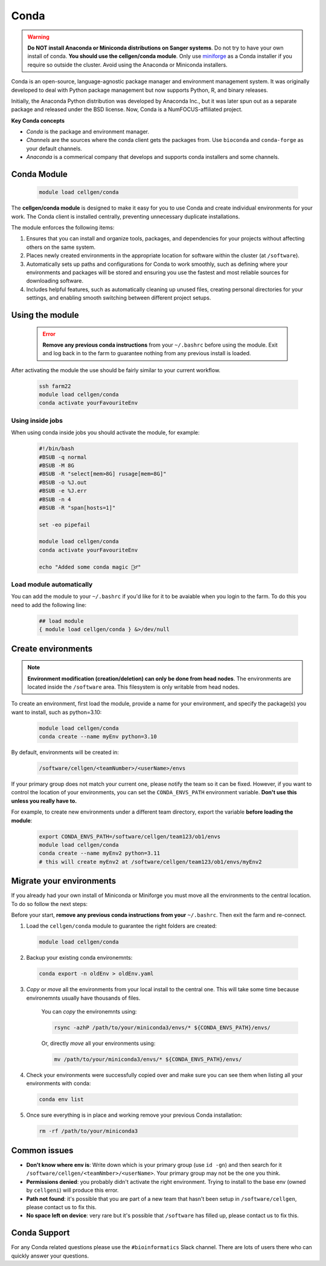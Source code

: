 Conda
=====

.. warning:: **Do NOT install Anaconda or Miniconda distributions on Sanger systems**. Do not try to have your own install of conda. **You should use the cellgen/conda module**. Only use `miniforge <https://github.com/conda-forge/miniforge>`_ as a Conda installer if you require so outside the cluster. Avoid using the Anaconda or Miniconda installers. 

Conda is an open-source, language-agnostic package manager and environment management system. It was originally developed to deal with Python package management but now supports Python, R, and binary releases.

Initially, the Anaconda Python distribution was developed by Anaconda Inc., but it was later spun out as a separate package and released under the BSD license. Now, Conda is a NumFOCUS-affiliated project.


**Key Conda concepts**

- *Conda* is the package and environment manager.
- *Channels* are the sources where the conda client gets the packages from. Use ``bioconda`` and ``conda-forge`` as your default channels. 
- *Anaconda* is a commerical company that develops and supports conda installers and some channels.


Conda Module
------------

  .. code-block:: bash
    
    module load cellgen/conda
    
The **cellgen/conda module** is designed to make it easy for you to use Conda and create individual environments for your work. The Conda client is installed centrally, preventing unnecessary duplicate installations.

The module enforces the following items:

1. Ensures that you can install and organize tools, packages, and dependencies for your projects without affecting others on the same system.
2. Places newly created environments in the appropriate location for software within the cluster (at ``/software``).
3. Automatically sets up paths and configurations for Conda to work smoothly, such as defining where your environments and packages will be stored and ensuring you use the fastest and most reliable sources for downloading software.
4. Includes helpful features, such as automatically cleaning up unused files, creating personal directories for your settings, and enabling smooth switching between different project setups.


Using the module
----------------

  .. error:: **Remove any previous conda instructions** from your ``~/.bashrc`` before using the module. Exit and log back in to the farm to guarantee nothing from any previous install is loaded.
 

After activating the module the use should be fairly similar to your current workflow.

  .. code-block:: bash

    ssh farm22    
    module load cellgen/conda
    conda activate yourFavouriteEnv


Using inside jobs
^^^^^^^^^^^^^^^^^

When using conda inside jobs you should activate the module, for example:

  .. code-block:: bash

    #!/bin/bash
    #BSUB -q normal
    #BSUB -M 8G
    #BSUB -R "select[mem>8G] rusage[mem=8G]"
    #BSUB -o %J.out
    #BSUB -e %J.err
    #BSUB -n 4
    #BSUB -R "span[hosts=1]"

    set -eo pipefail

    module load cellgen/conda
    conda activate yourFavouriteEnv

    echo "Added some conda magic 🧙‍♂️"


Load module automatically
^^^^^^^^^^^^^^^^^^^^^^^^^

You can add the module to your ``~/.bashrc`` if you'd like for it to be avaiable when you login to the farm.
To do this you need to add the following line:

  .. code-block:: bash

    ## load module
    { module load cellgen/conda } &>/dev/null




Create environments
-------------------

.. note::
    **Environment modification (creation/deletion) can only be done from head nodes**.
    The environments are located inside the ``/software`` area. This filesystem is only writable from head nodes.

To create an environment, first load the module, provide a name for your environment, and specify the package(s) you want to install, such as python=3.10:

  .. code-block:: bash
    
    module load cellgen/conda
    conda create --name myEnv python=3.10

By default, environments will be created in:

  .. code-block:: bash
    
    /software/cellgen/<teamNumber>/<userName>/envs

If your primary group does not match your current one, please notify the team so it can be fixed. However, if you want to control the location of your environments, you can set the ``CONDA_ENVS_PATH`` environment variable. **Don't use this unless you really have to.**

For example, to create new environments under a different team directory, export the variable **before loading the module**:

  .. code-block:: bash
    
    export CONDA_ENVS_PATH=/software/cellgen/team123/ob1/envs
    module load cellgen/conda
    conda create --name myEnv2 python=3.11
    # this will create myEnv2 at /software/cellgen/team123/ob1/envs/myEnv2


Migrate your environments
-------------------------

If you already had your own install of Miniconda or Miniforge you must move all the environments to the central location. 
To do so follow the next steps:

Before your start, **remove any previous conda instructions from your**  ``~/.bashrc``. Then exit the farm and re-connect.

1. Load the ``cellgen/conda`` module to guarantee the right folders are created:

  .. code-block:: bash
    
    module load cellgen/conda

2. Backup your existing conda environemnts:

  .. code-block:: bash
    
    conda export -n oldEnv > oldEnv.yaml

3. *Copy* or *move* all the environments from your local install to the central one. This will take some time because environemnts usually have thousands of files. 

    You can *copy* the environemnts using:

    .. code-block:: bash
        
        rsync -azhP /path/to/your/miniconda3/envs/* ${CONDA_ENVS_PATH}/envs/

    Or, directly *move* all your environments using:

    .. code-block:: bash
        
        mv /path/to/your/miniconda3/envs/* ${CONDA_ENVS_PATH}/envs/


4. Check your environments were successfully copied over and make sure you can see them when listing all your environments with conda:

  .. code-block:: bash
    
    conda env list

5. Once sure everything is in place and working remove your previous Conda installation:

  .. code-block:: bash
    
    rm -rf /path/to/your/miniconda3


Common issues
-------------

- **Don't know where env is**: Write down which is your primary group (use ``id -gn``) and then search for it ``/software/cellgen/<teamNmber>/<userName>``. Your primary group may not be the one you think.
- **Permissions denied**: you probably didn't activate the right environment. Trying to install to the base env (owned by ``cellgeni``) will produce this error.
- **Path not found**: it's possible that you are part of a new team that hasn't been setup in ``/software/cellgen``, please contact us to fix this.
- **No space left on device**: very rare but it's possible that ``/software`` has filled up, please contact us to fix this.

Conda Support
-------------

For any Conda related questions please use the ``#bioinformatics`` Slack channel. There are lots of users there who can quickly answer your questions.
